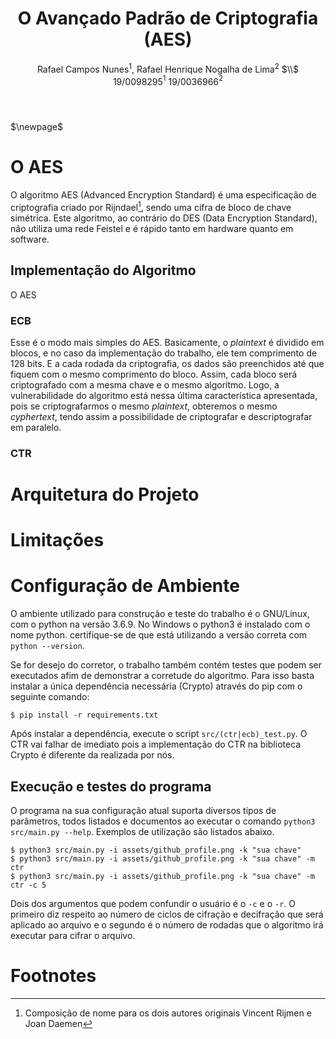 #+LATEX_HEADER: \usepackage{indentfirst}
#+LATEX_HEADER: \usepackage{libertine}
#+LATEX_HEADER: \usepackage{tkz-graph}
#+LATEX_HEADER: \usepackage[usenames,dvipsnames]{xcolor}
#+LATEX_HEADER: \usepackage[left=3cm,bottom=3cm,top=2cm,right=2cm]{geometry}

#+TITLE: O Avançado Padrão de Criptografia (AES)
#+AUTHOR: Rafael Campos Nunes$^1$, Rafael Henrique Nogalha de Lima$^2$ $\\$ 19/0098295$^1$ 19/0036966$^2$
#+DATE:

$\newpage$

* O AES

O algoritmo AES (Advanced Encryption Standard) é uma especificação de
criptografia criado por Rijndael[fn:1], sendo uma cifra de bloco de chave
simétrica. Este algoritmo, ao contrário do DES (Data Encryption Standard), não
utiliza uma rede Feistel e é rápido tanto em hardware quanto em software.

** Implementação do Algoritmo

O AES

*** ECB

Esse é o modo mais simples do AES. Basicamente, o /plaintext/ é dividido em
blocos, e no caso da implementação do trabalho, ele tem comprimento de 128 bits.
E a cada rodada da criptografia, os dados são preenchidos até que fiquem com o
mesmo comprimento do bloco. Assim, cada bloco será criptografado com a mesma
chave e o mesmo algoritmo. Logo, a vulnerabilidade do algoritmo está nessa
última característica apresentada, pois se criptografarmos o mesmo /plaintext/,
obteremos o mesmo /cyphertext/, tendo assim a possibilidade de criptografar e
descriptografar em paralelo.


*** CTR

* Arquitetura do Projeto

* Limitações


* Configuração de Ambiente

O ambiente utilizado para construção e teste do trabalho é o GNU/Linux, com o
python na versão 3.6.9. No Windows o python3 é instalado com o nome python.
certifique-se de que está utilizando a versão correta com ~python --version~.

Se for desejo do corretor, o trabalho também contém testes que podem ser
executados afim de demonstrar a corretude do algoritmo. Para isso basta instalar
a única dependência necessária (Crypto) através do pip com o seguinte comando:

#+BEGIN_SRC shell
$ pip install -r requirements.txt
#+END_SRC

Após instalar a dependência, execute o script ~src/(ctr|ecb)_test.py~. O CTR vai
falhar de imediato pois a implementação do CTR na biblioteca Crypto é diferente
da realizada por nós.

** Execução e testes do programa

O programa na sua configuração atual suporta diversos tipos de parâmetros, todos
listados e documentos ao executar o comando ~python3 src/main.py --help~.
Exemplos de utilização são listados abaixo.

#+BEGIN_SRC shell
$ python3 src/main.py -i assets/github_profile.png -k "sua chave"
$ python3 src/main.py -i assets/github_profile.png -k "sua chave" -m ctr
$ python3 src/main.py -i assets/github_profile.png -k "sua chave" -m ctr -c 5
#+END_SRC

Dois dos argumentos que podem confundir o usuário é o ~-c~ e o ~-r~. O primeiro
diz respeito ao número de ciclos de cifração e decifração que será aplicado ao
arquivo e o segundo é o número de rodadas que o algoritmo irá executar para
cifrar o arquivo.

* Footnotes

[fn:1] Composição de nome para os dois autores originais Vincent Rijmen e Joan Daemen
